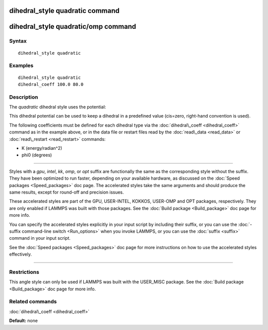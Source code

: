 .. index:: dihedral\_style quadratic

dihedral\_style quadratic command
=================================

dihedral\_style quadratic/omp command
=====================================

Syntax
""""""


.. parsed-literal::

   dihedral_style quadratic

Examples
""""""""


.. parsed-literal::

   dihedral_style quadratic
   dihedral_coeff 100.0 80.0

Description
"""""""""""

The *quadratic* dihedral style uses the potential:

.. image:: Eqs/dihedral_quadratic.jpg
   :align: center

This dihedral potential can be used to keep a dihedral in a predefined
value (cis=zero, right-hand convention is used).

The following coefficients must be defined for each dihedral type via
the :doc:`dihedral\_coeff <dihedral_coeff>` command as in the example
above, or in the data file or restart files read by the
:doc:`read\_data <read_data>` or :doc:`read\_restart <read_restart>`
commands:

* K (energy/radian\^2)
* phi0 (degrees)


----------


Styles with a *gpu*\ , *intel*\ , *kk*\ , *omp*\ , or *opt* suffix are
functionally the same as the corresponding style without the suffix.
They have been optimized to run faster, depending on your available
hardware, as discussed on the :doc:`Speed packages <Speed_packages>` doc
page.  The accelerated styles take the same arguments and should
produce the same results, except for round-off and precision issues.

These accelerated styles are part of the GPU, USER-INTEL, KOKKOS,
USER-OMP and OPT packages, respectively.  They are only enabled if
LAMMPS was built with those packages.  See the :doc:`Build package <Build_package>` doc page for more info.

You can specify the accelerated styles explicitly in your input script
by including their suffix, or you can use the :doc:`-suffix command-line switch <Run_options>` when you invoke LAMMPS, or you can use the
:doc:`suffix <suffix>` command in your input script.

See the :doc:`Speed packages <Speed_packages>` doc page for more
instructions on how to use the accelerated styles effectively.


----------


Restrictions
""""""""""""


This angle style can only be used if LAMMPS was built with the
USER\_MISC package.  See the :doc:`Build package <Build_package>` doc
page for more info.

Related commands
""""""""""""""""

:doc:`dihedral\_coeff <dihedral_coeff>`

**Default:** none


.. _lws: http://lammps.sandia.gov
.. _ld: Manual.html
.. _lc: Commands_all.html
